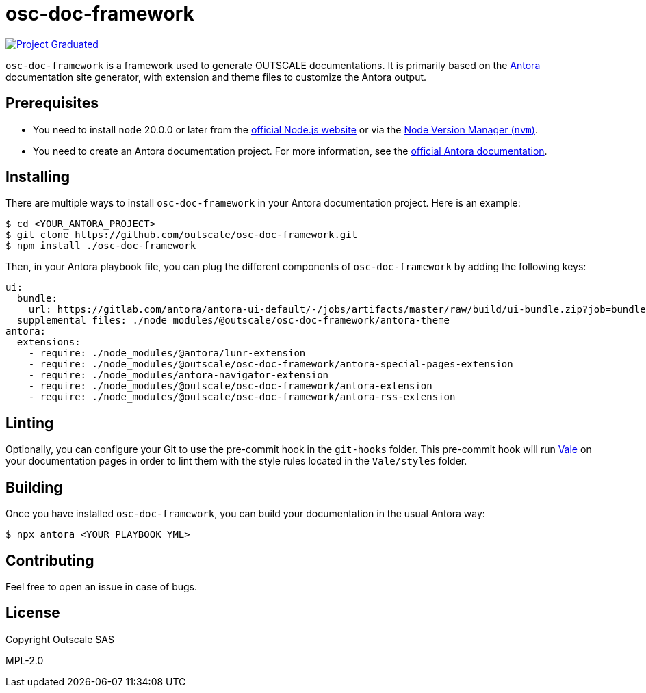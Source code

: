 = osc-doc-framework

image:https://docs.outscale.com/fr/userguide/_images/Project-Graduated-green.svg[Project Graduated, link="https://docs.outscale.com/en/userguide/Open-Source-Projects.html"]

`osc-doc-framework` is a framework used to generate OUTSCALE documentations. It is primarily based on the https://antora.org/[Antora] documentation site generator, with extension and theme files to customize the Antora output.



== Prerequisites

* You need to install `node` 20.0.0 or later from the https://nodejs.org/en/[official Node.js website] or via the https://github.com/nvm-sh/nvm[Node Version Manager (`nvm`)].
* You need to create an Antora documentation project. For more information, see the https://docs.antora.org/antora/latest/[official Antora documentation].



== Installing

There are multiple ways to install `osc-doc-framework` in your Antora documentation project. Here is an example:

[source,shell]
----
$ cd <YOUR_ANTORA_PROJECT>
$ git clone https://github.com/outscale/osc-doc-framework.git
$ npm install ./osc-doc-framework
----

Then, in your Antora playbook file, you can plug the different components of `osc-doc-framework` by adding the following keys:

[source,yaml]
----
ui:
  bundle:
    url: https://gitlab.com/antora/antora-ui-default/-/jobs/artifacts/master/raw/build/ui-bundle.zip?job=bundle-stable
  supplemental_files: ./node_modules/@outscale/osc-doc-framework/antora-theme
antora:
  extensions:
    - require: ./node_modules/@antora/lunr-extension
    - require: ./node_modules/@outscale/osc-doc-framework/antora-special-pages-extension
    - require: ./node_modules/antora-navigator-extension
    - require: ./node_modules/@outscale/osc-doc-framework/antora-extension
    - require: ./node_modules/@outscale/osc-doc-framework/antora-rss-extension
----



== Linting

Optionally, you can configure your Git to use the pre-commit hook in the `git-hooks` folder. This pre-commit hook will run https://vale.sh/[Vale] on your documentation pages in order to lint them with the style rules located in the `Vale/styles` folder.



== Building

Once you have installed `osc-doc-framework`, you can build your documentation in the usual Antora way:

[source,shell]
----
$ npx antora <YOUR_PLAYBOOK_YML>
----



== Contributing

Feel free to open an issue in case of bugs.



== License

Copyright Outscale SAS

MPL-2.0
